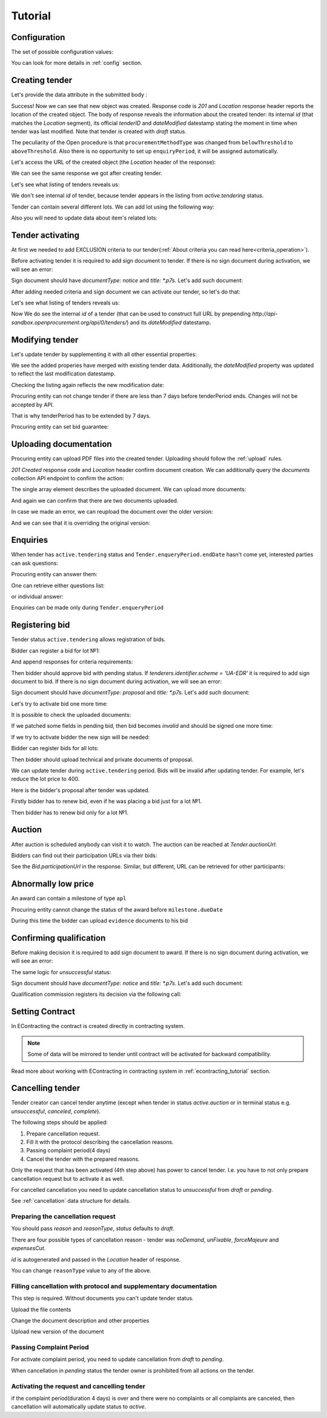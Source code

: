 .. _open_tutorial:

Tutorial
========

.. index:: Tender

Configuration
-------------

The set of possible configuration values:

.. csv-table::
   :file: csv/config.csv
   :header-rows: 1

You can look for more details in :ref:`config` section.

Creating tender
---------------

Let's provide the data attribute in the submitted body :

.. http:example:: http/tender-post-attempt-json-data.http
   :code:

Success! Now we can see that new object was created. Response code is `201`
and `Location` response header reports the location of the created object.  The
body of response reveals the information about the created tender: its internal
`id` (that matches the `Location` segment), its official `tenderID` and
`dateModified` datestamp stating the moment in time when tender was last
modified.  Note that tender is created with `draft` status.

The peculiarity of the Open procedure is that ``procurementMethodType`` was changed from ``belowThreshold`` to ``aboveThreshold``.
Also there is no opportunity to set up ``enquiryPeriod``, it will be assigned automatically.

Let's access the URL of the created object (the `Location` header of the response):

.. http:example:: http/blank-tender-view.http
   :code:

.. XXX body is empty for some reason (printf fails)

We can see the same response we got after creating tender.

Let's see what listing of tenders reveals us:

.. http:example:: http/tender-listing-no-auth.http
   :code:

We don't see internal `id` of tender, because tender appears in the listing from `active.tendering` status.

Tender can contain several different lots. We can add lot using the following way:

.. http:example:: http/tender-add-lot.http
   :code:

Also you will need to update data about item's related lots:

.. http:example:: http/tender-add-relatedLot-to-item.http
   :code:

Tender activating
-----------------

At first we needed to add EXCLUSION criteria to our tender(:ref:`About criteria you can read here<criteria_operation>`).

.. http:example:: http/add-exclusion-criteria.http
   :code:

Before activating tender it is required to add sign document to tender.
If there is no sign document during activation, we will see an error:

.. http:example:: http/notice-document-required.http
   :code:

Sign document should have `documentType: notice` and `title: *.p7s`. Let's add such document:

.. http:example:: http/add-notice-document.http
   :code:

After adding needed criteria and sign document we can activate our tender, so let's do that:

.. http:example:: http/tender-activating.http
   :code:

Let's see what listing of tenders reveals us:

.. http:example:: http/active-tender-listing-no-auth.http
   :code:

Now We do see the internal `id` of a tender (that can be used to construct full URL by prepending `http://api-sandbox.openprocurement.org/api/0/tenders/`) and its `dateModified` datestamp.

Modifying tender
----------------

Let's update tender by supplementing it with all other essential properties:

.. http:example:: http/patch-items-value-periods.http
   :code:

.. XXX body is empty for some reason (printf fails)

We see the added properies have merged with existing tender data. Additionally, the `dateModified` property was updated to reflect the last modification datestamp.

Checking the listing again reflects the new modification date:

.. http:example:: http/tender-listing-after-patch.http
   :code:


Procuring entity can not change tender if there are less than 7 days before tenderPeriod ends. Changes will not be accepted by API.

.. http:example:: http/update-tender-after-enqiery.http
   :code:

That is why tenderPeriod has to be extended by 7 days.

.. http:example:: http/update-tender-after-enqiery-with-update-periods.http
   :code:

Procuring entity can set bid guarantee:

.. http:example:: http/set-bid-guarantee.http
   :code:


.. index:: Document

Uploading documentation
-----------------------

Procuring entity can upload PDF files into the created tender. Uploading should
follow the :ref:`upload` rules.

.. http:example:: http/upload-tender-notice.http
   :code:

`201 Created` response code and `Location` header confirm document creation.
We can additionally query the `documents` collection API endpoint to confirm the
action:

.. http:example:: http/tender-documents.http
   :code:

The single array element describes the uploaded document. We can upload more documents:

.. http:example:: http/upload-award-criteria.http
   :code:

And again we can confirm that there are two documents uploaded.

.. http:example:: http/tender-documents-2.http
   :code:

In case we made an error, we can reupload the document over the older version:

.. http:example:: http/update-award-criteria.http
   :code:

And we can see that it is overriding the original version:

.. http:example:: http/tender-documents-3.http
   :code:


.. index:: Enquiries, Question, Answer

Enquiries
---------

When tender has ``active.tendering`` status and ``Tender.enqueryPeriod.endDate``  hasn't come yet, interested parties can ask questions:

.. http:example:: http/ask-question.http
   :code:

Procuring entity can answer them:

.. http:example:: http/answer-question.http
   :code:

One can retrieve either questions list:

.. http:example:: http/list-question.http
   :code:

or individual answer:

.. http:example:: http/get-answer.http
   :code:


Enquiries can be made only during ``Tender.enqueryPeriod``

.. http:example:: http/ask-question-after-enquiry-period.http
   :code:


.. index:: Bidding

Registering bid
---------------

Tender status ``active.tendering`` allows registration of bids.

Bidder can register a bid for lot №1:

.. http:example:: http/bid-lot1.http
   :code:

And append responses for criteria requirements:

.. http:example:: http/add-requirement-responses-to-bidder.http
   :code:

Then bidder should approve bid with pending status. If `tenderers.identifier.scheme = 'UA-EDR'` it is required to add sign document to bid.
If there is no sign document during activation, we will see an error:

.. http:example:: http/activate-bidder-without-proposal.http
   :code:

Sign document should have `documentType: proposal` and `title: *.p7s`. Let's add such document:

.. http:example:: http/upload-bid-proposal.http
   :code:

Let's try to activate bid one more time:

.. http:example:: http/activate-bidder.http
   :code:

It is possible to check the uploaded documents:

.. http:example:: http/bidder-documents.http
   :code:

If we patched some fields in pending bid, then bid becomes `invalid` and should be signed one more time:

.. http:example:: http/patch-pending-bid.http
   :code:

If we try to activate bidder the new sign will be needed:

.. http:example:: http/activate-bidder-without-sign.http
   :code:

Bidder can register bids for all lots:

.. http:example:: http/bid-lot2.http
   :code:

Then bidder should upload technical and private documents of proposal.

We can update tender during ``active.tendering`` period. Bids will be invalid after updating tender. For example, let's reduce the lot price to 400.

.. http:example:: http/tender-invalid-all-bids.http
   :code:

Here is the bidder's proposal after tender was updated.

.. http:example:: http/bid-lot1-invalid-view.http
   :code:

Firstly bidder has to renew bid, even if he was placing a bid just for a lot №1.

.. http:example:: http/bid-lot1-update-view.http
   :code:

Then bidder has to renew bid only for a lot №1.

.. http:example:: http/bid-lot2-update-view.http
   :code:


.. index:: Awarding, Qualification

Auction
-------

After auction is scheduled anybody can visit it to watch. The auction can be reached at `Tender.auctionUrl`:

.. http:example:: http/auction-url.http
   :code:

Bidders can find out their participation URLs via their bids:

.. http:example:: http/bidder-participation-url.http
   :code:

See the `Bid.participationUrl` in the response. Similar, but different, URL can be retrieved for other participants:

.. http:example:: http/bidder2-participation-url.http
   :code:


Abnormally low price
--------------------

An award can contain a milestone of type ``apl`` 

.. http:example:: http/get-awards-list.http
   :code:


Procuring entity cannot change the status of the award before ``milestone.dueDate``

.. http:example:: http/fail-disqualification.http
   :code:


During this time the bidder can upload ``evidence`` documents to his bid

.. http:example:: http/post-evidence-document.http
   :code:



Confirming qualification
------------------------

Before making decision it is required to add sign document to award.
If there is no sign document during activation, we will see an error:

.. http:example:: http/award-notice-document-required.http
   :code:

The same logic for `unsuccessful` status:

.. http:example:: http/award-unsuccessful-notice-document-required.http
   :code:

Sign document should have `documentType: notice` and `title: *.p7s`. Let's add such document:

.. http:example:: http/award-add-notice-document.http
   :code:

Qualification commission registers its decision via the following call:

.. http:example:: http/confirm-qualification.http
   :code:


.. index:: Setting Contract

Setting Contract
----------------

In EContracting the contract is created directly in contracting system.

.. note::
    Some of data will be mirrored to tender until contract will be activated for backward compatibility.

Read more about working with EContracting in contracting system in :ref:`econtracting_tutorial` section.


Cancelling tender
-----------------

Tender creator can cancel tender anytime (except when tender in status `active.auction` or in terminal status e.g. `unsuccessful`, `canceled`, `complete`).

The following steps should be applied:

1. Prepare cancellation request.
2. Fill it with the protocol describing the cancellation reasons.
3. Passing complaint period(4 days)
4. Cancel the tender with the prepared reasons.

Only the request that has been activated (4th step above) has power to
cancel tender.  I.e.  you have to not only prepare cancellation request but
to activate it as well.

For cancelled cancellation you need to update cancellation status to `unsuccessful`
from `draft` or `pending`.

See :ref:`cancellation` data structure for details.

Preparing the cancellation request
~~~~~~~~~~~~~~~~~~~~~~~~~~~~~~~~~~

You should pass `reason` and `reasonType`, `status` defaults to `draft`.

There are four possible types of cancellation reason - tender was `noDemand`, `unFixable`, `forceMajeure` and `expensesCut`.

`id` is autogenerated and passed in the `Location` header of response.

.. http:example:: http/prepare-cancellation.http
   :code:

You can change ``reasonType`` value to any of the above.

.. http:example:: http/update-cancellation-reasonType.http
     :code:

Filling cancellation with protocol and supplementary documentation
~~~~~~~~~~~~~~~~~~~~~~~~~~~~~~~~~~~~~~~~~~~~~~~~~~~~~~~~~~~~~~~~~~

This step is required. Without documents you can't update tender status.

Upload the file contents

.. http:example:: http/upload-cancellation-doc.http
   :code:

Change the document description and other properties


.. http:example:: http/patch-cancellation.http
   :code:

Upload new version of the document


.. http:example:: http/update-cancellation-doc.http
   :code:

Passing Complaint Period
~~~~~~~~~~~~~~~~~~~~~~~~

For activate complaint period, you need to update cancellation from `draft` to `pending`.

.. http:example:: http/pending-cancellation.http
   :code:

When cancellation in `pending` status the tender owner is prohibited from all actions on the tender.

Activating the request and cancelling tender
~~~~~~~~~~~~~~~~~~~~~~~~~~~~~~~~~~~~~~~~~~~~

if the complaint period(duration 4 days) is over and there were no complaints or
all complaints are canceled, then cancellation will automatically update status to `active`.
